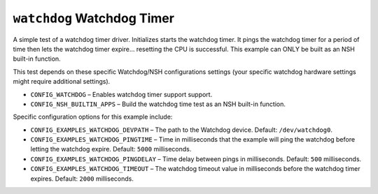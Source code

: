 ``watchdog`` Watchdog Timer
===========================

A simple test of a watchdog timer driver. Initializes starts the watchdog timer.
It pings the watchdog timer for a period of time then lets the watchdog timer
expire... resetting the CPU is successful. This example can ONLY be built as an
NSH built-in function.

This test depends on these specific Watchdog/NSH configurations settings (your
specific watchdog hardware settings might require additional settings).

- ``CONFIG_WATCHDOG`` – Enables watchdog timer support support.
- ``CONFIG_NSH_BUILTIN_APPS`` – Build the watchdog time test as an NSH built-in
  function.

Specific configuration options for this example include:

- ``CONFIG_EXAMPLES_WATCHDOG_DEVPATH`` – The path to the Watchdog device. Default:
  ``/dev/watchdog0``.
- ``CONFIG_EXAMPLES_WATCHDOG_PINGTIME`` – Time in milliseconds that the example
  will ping the watchdog before letting the watchdog expire. Default: ``5000``
  milliseconds.
- ``CONFIG_EXAMPLES_WATCHDOG_PINGDELAY`` – Time delay between pings in
  milliseconds. Default: ``500`` milliseconds.
- ``CONFIG_EXAMPLES_WATCHDOG_TIMEOUT`` – The watchdog timeout value in
  milliseconds before the watchdog timer expires. Default: ``2000`` milliseconds.
